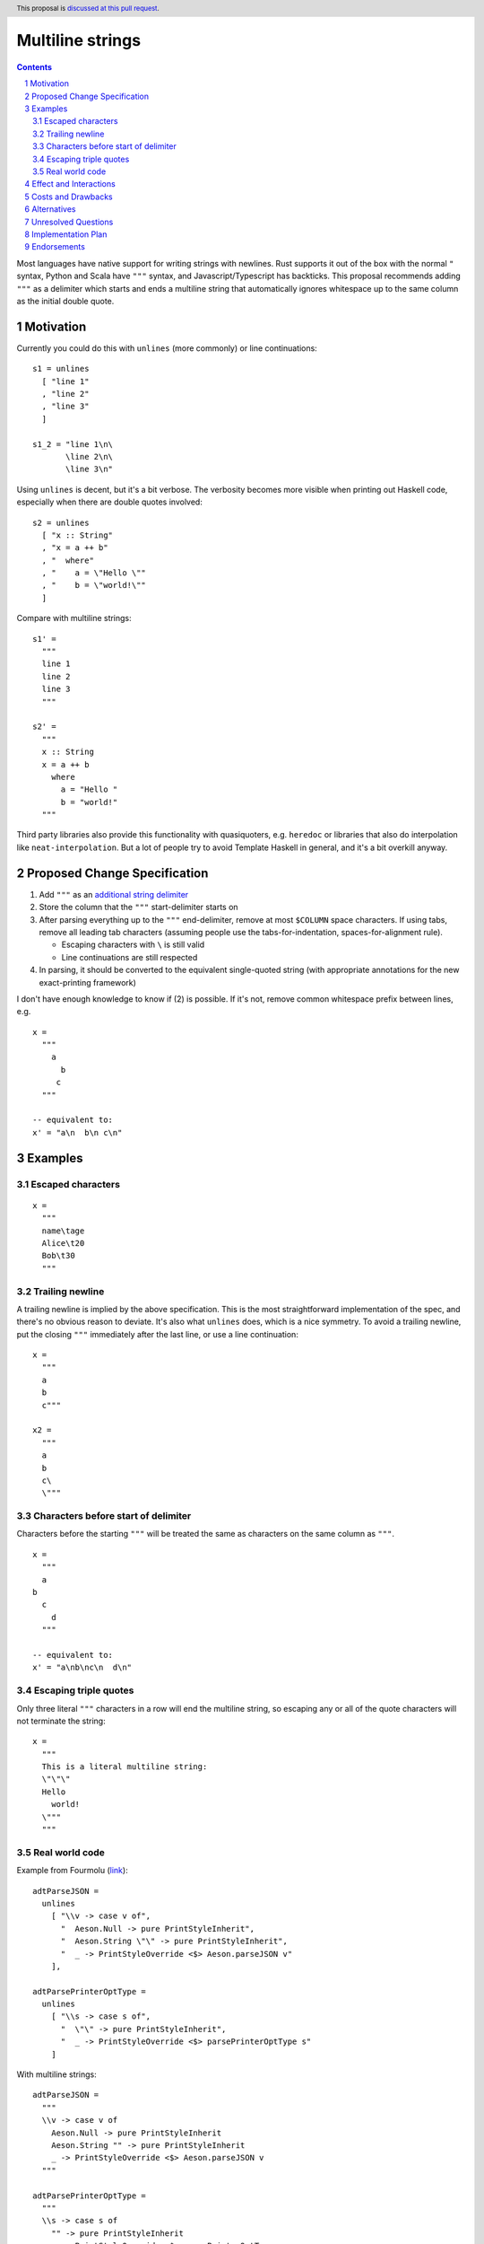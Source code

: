 Multiline strings
=================

.. author:: Brandon Chinn
.. date-accepted:: Leave blank. This will be filled in when the proposal is accepted.
.. ticket-url:: Leave blank. This will eventually be filled with the
                ticket URL which will track the progress of the
                implementation of the feature.
.. implemented:: Leave blank. This will be filled in with the first GHC version which
                 implements the described feature.
.. highlight:: haskell
.. header:: This proposal is `discussed at this pull request <https://github.com/ghc-proposals/ghc-proposals/pull/569>`_.
.. sectnum::
.. contents::

Most languages have native support for writing strings with newlines. Rust supports it out of the box with the normal ``"`` syntax, Python and Scala have ``"""`` syntax, and Javascript/Typescript has backticks. This proposal recommends adding ``"""`` as a delimiter which starts and ends a multiline string that automatically ignores whitespace up to the same column as the initial double quote.

Motivation
----------

Currently you could do this with ``unlines`` (more commonly) or line continuations:

::

  s1 = unlines
    [ "line 1"
    , "line 2"
    , "line 3"
    ]

  s1_2 = "line 1\n\
         \line 2\n\
         \line 3\n"

Using ``unlines`` is decent, but it's a bit verbose. The verbosity becomes more visible when printing out Haskell code, especially when there are double quotes involved:

::

  s2 = unlines
    [ "x :: String"
    , "x = a ++ b"
    , "  where"
    , "    a = \"Hello \""
    , "    b = \"world!\""
    ]

Compare with multiline strings:

::

  s1' =
    """
    line 1
    line 2
    line 3
    """

  s2' =
    """
    x :: String
    x = a ++ b
      where
        a = "Hello "
        b = "world!"
    """

Third party libraries also provide this functionality with quasiquoters, e.g. ``heredoc`` or libraries that also do interpolation like ``neat-interpolation``. But a lot of people try to avoid Template Haskell in general, and it's a bit overkill anyway.

Proposed Change Specification
-----------------------------

#. Add ``"""`` as an `additional string delimiter <https://gitlab.haskell.org/ghc/ghc/-/blob/8c0ea25fb4a27d4729aabf73f4c00b912bb0c58d/compiler/GHC/Parser/Lexer.x#L577>`_

#. Store the column that the ``"""`` start-delimiter starts on

#. After parsing everything up to the ``"""`` end-delimiter, remove at most ``$COLUMN`` space characters. If using tabs, remove all leading tab characters (assuming people use the tabs-for-indentation, spaces-for-alignment rule).

   * Escaping characters with ``\`` is still valid

   * Line continuations are still respected

#. In parsing, it should be converted to the equivalent single-quoted string (with appropriate annotations for the new exact-printing framework)

I don't have enough knowledge to know if (2) is possible. If it's not, remove common whitespace prefix between lines, e.g.

::

  x =
    """
      a
        b
       c
    """

  -- equivalent to:
  x' = "a\n  b\n c\n"

Examples
--------

Escaped characters
~~~~~~~~~~~~~~~~~~

::

  x =
    """
    name\tage
    Alice\t20
    Bob\t30
    """

Trailing newline
~~~~~~~~~~~~~~~~

A trailing newline is implied by the above specification. This is the most straightforward implementation of the spec, and there's no obvious reason to deviate. It's also what ``unlines`` does, which is a nice symmetry. To avoid a trailing newline, put the closing ``"""`` immediately after the last line, or use a line continuation:

::

  x =
    """
    a
    b
    c"""

  x2 =
    """
    a
    b
    c\
    \"""

Characters before start of delimiter
~~~~~~~~~~~~~~~~~~~~~~~~~~~~~~~~~~~~

Characters before the starting ``"""`` will be treated the same as characters on the same column as ``"""``.

::

  x =
    """
    a
  b
    c
      d
    """

  -- equivalent to:
  x' = "a\nb\nc\n  d\n"

Escaping triple quotes
~~~~~~~~~~~~~~~~~~~~~~

Only three literal ``"""`` characters in a row will end the multiline string, so escaping any or all of the quote characters will not terminate the string:

::

  x =
    """
    This is a literal multiline string:
    \"\"\"
    Hello
      world!
    \"""
    """

Real world code
~~~~~~~~~~~~~~~

Example from Fourmolu (`link <https://github.com/fourmolu/fourmolu/blob/0b228e12872be8f8e97daf24e82632321fff947f/config/ConfigData.hs#L230-L242>`_):

::

  adtParseJSON =
    unlines
      [ "\\v -> case v of",
        "  Aeson.Null -> pure PrintStyleInherit",
        "  Aeson.String \"\" -> pure PrintStyleInherit",
        "  _ -> PrintStyleOverride <$> Aeson.parseJSON v"
      ],

  adtParsePrinterOptType =
    unlines
      [ "\\s -> case s of",
        "  \"\" -> pure PrintStyleInherit",
        "  _ -> PrintStyleOverride <$> parsePrinterOptType s"
      ]

With multiline strings:

::

  adtParseJSON =
    """
    \\v -> case v of
      Aeson.Null -> pure PrintStyleInherit
      Aeson.String "" -> pure PrintStyleInherit
      _ -> PrintStyleOverride <$> Aeson.parseJSON v
    """

  adtParsePrinterOptType =
    """
    \\s -> case s of
      "" -> pure PrintStyleInherit
      _ -> PrintStyleOverride <$> parsePrinterOptType s
    """

While the double backslash is still required, I think the overall style is much better.

Another example using ``printf`` (`link <https://github.com/fourmolu/fourmolu/blob/0b228e12872be8f8e97daf24e82632321fff947f/config/Generate.hs#L146-L165>`_):

::

  [ printf "instance Aeson.FromJSON %s where" fieldTypeName,
    printf "  parseJSON =",
    printf "    Aeson.withText \"%s\" $ \\s ->" fieldTypeName,
    printf "      either Aeson.parseFail pure $",
    printf "        parsePrinterOptType (Text.unpack s)",
    printf "",
    printf "instance PrinterOptsFieldType %s where" fieldTypeName,
    printf "  parsePrinterOptType s =",
    printf "    case s of",
    unlines_
      [ printf "      \"%s\" -> Right %s" val con
        | (con, val) <- enumOptions
      ],
    printf "      _ ->",
    printf "        Left . unlines $",
    printf "          [ \"unknown value: \" <> show s",
    printf "          , \"Valid values are: %s\"" (renderEnumOptions enumOptions),
    printf "          ]",
    printf ""
  ]

With multiline strings:

::

  printf
    """
    instance Aeson.FromJSON %s where
      parseJSON =
        Aeson.withText "%s" $ \\s ->
          either Aeson.parseFail pure $
            parsePrinterOptType (Text.unpack s)

    instance PrinterOptsFieldType %s where
      parsePrinterOptType s =
        case s of
    %s
          _ ->
            Left . unlines $
              [ "unknown value: " <> show s
              , "Valid values are: %s"
              ]
    """
    fieldTypeName
    fieldTypeName
    fieldTypeName
    ( unlines_
        [ printf "      "%s" -> Right %s" val con
          | (con, val) <- enumOptions
        ]
    )
    (renderEnumOptions enumOptions)

Effect and Interactions
-----------------------

A multiline string should be the same as a normal string after parsing, so ``OverloadedStrings`` and any other language features should work as usual.

Should not break existing code, unless someone is actually using ``"""a"""`` to mean ``"" "a" ""``. Since it doesn't break existing code, I am not recommending to hide behind an extension.

Costs and Drawbacks
-------------------

Since this only affects lexing and parsing, I expect development and maintenance costs to be low. This feature is common in other languages, so there shouldn't be any learning curve for new developers coming from another language. If anything, the auto-stripping of leading whitespace might be a source of confusion, but a one-line explanation should be sufficient.

Alternatives
------------

* Status quo, e.g. using ``unlines``

  * As mentioned in the Motivation, it's not great ergonomics, but it works.

* Third party libraries, using quasiquoters

  * Template Haskell is overkill for this

* No stripping of leading whitespace

  * This probably comes from one of two concerns: more complex implementation, conceptually adds automagic. It does make the implementation a bit harder, but this is a small enough change that I don't think it makes the overall proposal much harder to implement. While it does add a bit more magic behind the scenes, I think the rule is simple enough (no more complex than do-block indentation rules) and the use-case common enough (I can't think of a single use-case that would want the indentation to be part of the string) that it warrants the bump in ergonomics.

* Hide behind a ``MultilineStrings`` extension

* Enable any number of ``"""+`` quotes to delimit strings

* Reuse single-quoted ``"`` for multiline syntax

  * Would require escaping double quotes in the multiline string, which, while not a major part of the proposal, is a nice bonus

Unresolved Questions
--------------------

* Is it possible to store the column the starting ``"""`` delimiter is on?

Implementation Plan
-------------------

I can implement

Endorsements
-------------
